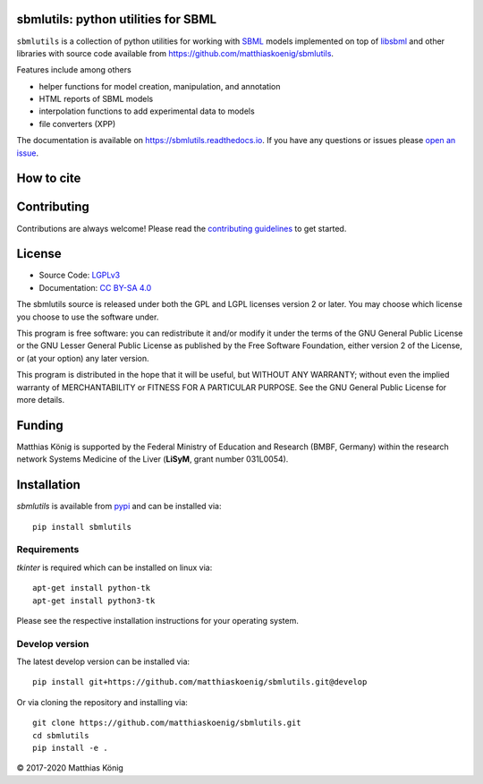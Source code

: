 .. image:: ./docs_builder/images/sbmlutils-logo-small.png
   :align: left
   :alt: sbmlutils logo

sbmlutils: python utilities for SBML
====================================

.. image:: https://github.com/matthiaskoenig/sbmlutils/workflows/CI-CD/badge.svg
   :target: https://github.com/matthiaskoenig/sbmlutils/workflows/CI-CD
   :alt: GitHub Actions CI/CD Status

.. image:: https://img.shields.io/pypi/v/sbmlutils.svg
   :target: https://pypi.org/project/sbmlutils/
   :alt: Current PyPI Version

.. image:: https://img.shields.io/pypi/pyversions/sbmlutils.svg
   :target: https://pypi.org/project/sbmlutils/
   :alt: Supported Python Versions

.. image:: https://img.shields.io/pypi/l/sbmlutils.svg
   :target: http://opensource.org/licenses/LGPL-3.0
   :alt: GNU Lesser General Public License 3

.. image:: https://codecov.io/gh/matthiaskoenig/sbmlutils/branch/develop/graph/badge.svg
   :target: https://codecov.io/gh/matthiaskoenig/sbmlutils
   :alt: Codecov

.. image:: https://readthedocs.org/projects/cobrapy/badge/?version=latest
   :target: https://sbmlutils.readthedocs.io/en/latest/?badge=latest
   :alt: Documentation Status

.. image:: https://zenodo.org/badge/55952847.svg
   :target: https://zenodo.org/badge/latestdoi/55952847
   :alt: Zenodo DOI

.. image:: https://img.shields.io/badge/code%20style-black-000000.svg
   :target: https://github.com/ambv/black
   :alt: Black

``sbmlutils`` is a collection of python utilities for working with
`SBML <http://www.sbml.org>`__ models implemented on top of
`libsbml <http://sbml.org/Software/libSBML>`__ and other libraries
with source code available from `https://github.com/matthiaskoenig/sbmlutils <https://github.com/matthiaskoenig/sbmlutils>`__.

Features include among others

-  helper functions for model creation, manipulation, and annotation
-  HTML reports of SBML models
-  interpolation functions to add experimental data to models
-  file converters (XPP)

The documentation is available on `https://sbmlutils.readthedocs.io <https://sbmlutils.readthedocs.io>`__. 
If you have any questions or issues please `open an issue <https://github.com/matthiaskoenig/sbmlutils/issues>`__.

How to cite
===========
.. image:: https://zenodo.org/badge/55952847.svg
   :target: https://zenodo.org/badge/latestdoi/55952847
   :alt: Zenodo DOI

Contributing
============

Contributions are always welcome! Please read the `contributing guidelines
<https://github.com/matthiaskoenig/sbmlutils/blob/devel/CONTRIBUTING.rst>`__ to
get started.

License
=======

* Source Code: `LGPLv3 <http://opensource.org/licenses/LGPL-3.0>`__
* Documentation: `CC BY-SA 4.0 <http://creativecommons.org/licenses/by-sa/4.0/>`__

The sbmlutils source is released under both the GPL and LGPL licenses version 2 or
later. You may choose which license you choose to use the software under.

This program is free software: you can redistribute it and/or modify it under
the terms of the GNU General Public License or the GNU Lesser General Public
License as published by the Free Software Foundation, either version 2 of the
License, or (at your option) any later version.

This program is distributed in the hope that it will be useful, but WITHOUT ANY
WARRANTY; without even the implied warranty of MERCHANTABILITY or FITNESS FOR A
PARTICULAR PURPOSE. See the GNU General Public License for more details.

Funding
=======
Matthias König is supported by the Federal Ministry of Education and Research (BMBF, Germany)
within the research network Systems Medicine of the Liver (**LiSyM**, grant number 031L0054).


Installation
============
`sbmlutils` is available from `pypi <https://pypi.python.org/pypi/sbmlutils>`__ and 
can be installed via:: 

    pip install sbmlutils

Requirements
------------
`tkinter` is required which can be installed on linux via::

    apt-get install python-tk
    apt-get install python3-tk

Please see the respective installation instructions for your operating system.

Develop version
---------------
The latest develop version can be installed via::

    pip install git+https://github.com/matthiaskoenig/sbmlutils.git@develop

Or via cloning the repository and installing via::

    git clone https://github.com/matthiaskoenig/sbmlutils.git
    cd sbmlutils
    pip install -e .

© 2017-2020 Matthias König
